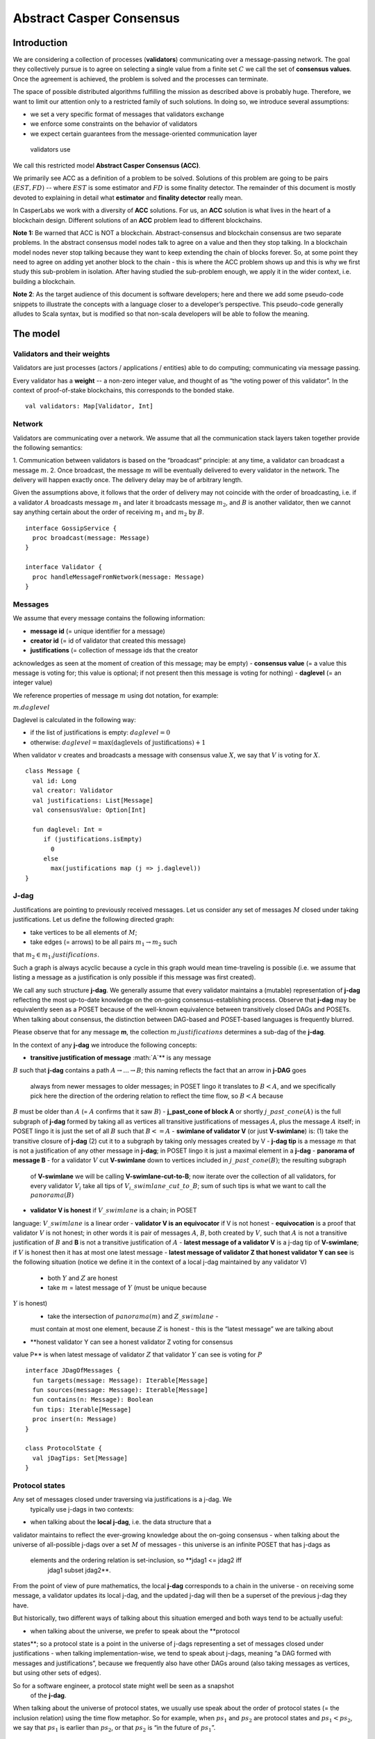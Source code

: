 Abstract Casper Consensus
=========================

Introduction
------------

We are considering a collection of processes (**validators**) communicating over
a message-passing network. The goal they collectively pursue is to agree on
selecting a single value from a finite set :math:`C` we call the set of
**consensus values**. Once the agreement is achieved, the problem is solved and
the processes can terminate.

The space of possible distributed algorithms fulfilling the mission as
described above is probably huge. Therefore, we want to limit our
attention only to a restricted family of such solutions. In doing so, we
introduce several assumptions:

-  we set a very specific format of messages that validators exchange
-  we enforce some constraints on the behavior of validators
-  we expect certain guarantees from the message-oriented communication layer
 validators use

We call this restricted model **Abstract Casper Consensus (ACC)**.

We primarily see ACC as a definition of a problem to be solved. Solutions of
this problem are going to be pairs :math:`(EST, FD)` -- where
:math:`EST` is some estimator and :math:`FD` is some finality detector. The
remainder of this document is mostly devoted to explaining in detail what
**estimator** and **finality detector** really mean.

In CasperLabs we work with a diversity of **ACC** solutions. For us, an **ACC**
solution is what lives in the heart of a blockchain design. Different solutions
of an **ACC** problem lead to different blockchains.

**Note 1:** Be warned that ACC is NOT a blockchain. Abstract-consensus and
blockchain consensus are two separate problems. In the abstract consensus model
nodes talk to agree on a value and then they stop talking. In a blockchain model
nodes never stop talking because they want to keep extending the chain of blocks
forever. So, at some point they need to agree on adding yet another block to the
chain - this is where the ACC problem shows up and this is why we first study
this sub-problem in isolation. After having studied the sub-problem enough, we
apply it in the wider context, i.e. building a blockchain.

**Note 2**: As the target audience of this document is software developers; here
and there we add some pseudo-code snippets to illustrate the concepts with a
language closer to a developer’s perspective. This pseudo-code generally alludes
to Scala syntax, but is modified so that non-scala developers will be able to
follow the meaning.

The model
---------

Validators and their weights
~~~~~~~~~~~~~~~~~~~~~~~~~~~~

Validators are just processes (actors / applications / entities) able to do
computing; communicating via message passing.

Every validator has a **weight** -- a non-zero integer value, and thought of as
“the voting power of this validator”. In the context of proof-of-stake
blockchains, this corresponds to the bonded stake.

::

   val validators: Map[Validator, Int]

Network
~~~~~~~

Validators are communicating over a network. We assume that all the
communication stack layers taken together provide the following semantics:

1. Communication between validators is based on the “broadcast” principle: at
any time, a validator can broadcast a message :math:`m`.
2. Once broadcast, the message :math:`m` will be eventually delivered to
every validator in the network. The delivery will happen exactly once. The
delivery delay may be of arbitrary length.

Given the assumptions above, it follows that the order of delivery may not
coincide with the order of broadcasting, i.e. if a validator :math:`A`
broadcasts message :math:`m_1` and later it  broadcasts message :math:`m_2`,
and :math:`B` is another validator, then we cannot say anything certain about
the order of receiving :math:`m_1` and :math:`m_2` by :math:`B`.

::

   interface GossipService {
     proc broadcast(message: Message)
   }

   interface Validator {
     proc handleMessageFromNetwork(message: Message)
   }

Messages
~~~~~~~~

We assume that every message contains the following information:

-  **message id** (= unique identifier for a message)
-  **creator id** (= id of validator that created this message)
-  **justifications** (= collection of message ids that the creator
acknowledges as seen at the moment of creation of this message; may be empty)
-  **consensus value** (= a value this message is voting for; this value is
optional; if not present then this message is voting for nothing)
-  **daglevel** (= an integer value)

We reference properties of message :math:`m` using dot notation, for example:

:math:`m.daglevel`

Daglevel is calculated in the following way:

-  if the list of justifications is empty: :math:`daglevel = 0`
-  otherwise: :math:`daglevel = \max (\text{daglevels of justifications}) + 1`

When validator :math:`v` creates and broadcasts a message with consensus value
:math:`X`, we say that :math:`V` is voting for :math:`X`.

::

   class Message {
     val id: Long
     val creator: Validator
     val justifications: List[Message]
     val consensusValue: Option[Int]

     fun daglevel: Int =
        if (justifications.isEmpty)
          0
        else
          max(justifications map (j => j.daglevel))
   }

J-dag
~~~~~

Justifications are pointing to previously received messages. Let us consider
any set of messages :math:`M` closed under taking justifications. Let us
define the following directed graph:

-  take vertices to be all elements of :math:`M`;
-  take edges (= arrows) to be all pairs :math:`m_1 \rightarrow m_2` such
that :math:`m_2 \in m_1.justifications`.

Such a graph is always acyclic because a cycle in this graph would mean
time-traveling is possible (i.e. we assume that listing a message as a
justification is only possible if this message was first created).

We call any such structure **j-dag**. We generally assume that every validator
maintains a (mutable) representation of **j-dag** reflecting the most up-to-date
knowledge on the on-going consensus-establishing process. Observe that **j-dag**
may be equivalently seen as a POSET because of the well-known equivalence
between transitively closed DAGs and POSETs. When talking about consensus, the
distinction between DAG-based and POSET-based languages is frequently blurred.

Please observe that for any message **m**, the collection
:math:`m.justifications` determines a sub-dag of the **j-dag**.

In the context of any **j-dag** we introduce the following concepts:

-  **transitive justification of message** :math:`A`** is any message
:math:`B` such that **j-dag** contains a path :math:`A \rightarrow ...
\rightarrow B`; this naming reflects the fact that an arrow in **j-DAG** goes
 always from newer messages to older messages; in POSET lingo it translates
 to :math:`B < A`, and we specifically pick here the direction of the
 ordering relation to reflect the time flow, so :math:`B < A` because
:math:`B` must be older than :math:`A` (= :math:`A` confirms that it saw :math:`B`)
-  **j\_past\_cone of block A** or shortly :math:`j\_past\_cone(A)` is the
full subgraph of **j-dag** formed by taking all as vertices all transitive
justifications of messages :math:`A`, plus the message :math:`A` itself; in
POSET lingo it is just the set of all :math:`B` such that :math:`B <= A`
-  **swimlane of validator V** (or just **V-swimlane**) is: (1) take the
transitive closure of **j-dag** (2) cut it to a subgraph by taking only
messages created by V
-  **j-dag tip** is a message :math:`m` that is not a justification of any
other message in **j-dag**; in POSET lingo it is just a maximal element in a
**j-dag**
-  **panorama of message B** - for a validator :math:`V` cut **V-swimlane**
down to vertices included in :math:`j\_past\_cone(B)`; the resulting subgraph
 of **V-swimlane** we will be calling **V-swimlane-cut-to-B**; now iterate
 over the collection of all validators, for every validator :math:`V_i` take
 all tips of :math:`V_i\_swimlane\_cut\_to\_B`; sum of such tips is what we
 want to call the :math:`panorama(B)`
-  **validator V is honest** if :math:`V\_swimlane` is a chain; in POSET
language: :math:`V\_swimlane` is a linear order
-  **validator V is an equivocator** if V is not honest
-  **equivocation** is a proof that validator :math:`V` is not honest; in
other words it is pair of messages :math:`A`, :math:`B`, both created by
:math:`V`, such that :math:`A` is not a transitive justification of :math:`B`
and **B** is not a transitive justification of :math:`A`
-  **latest message of a validator V** is a j-dag tip of **V-swimlane**; if
:math:`V` is honest then it has at most one latest message
-  **latest message of validator Z that honest validator Y can see** is the
following situation (notice we define it in the context of a local j-dag
maintained by any validator V)

   -  both :math:`Y` and :math:`Z` are honest
   -  take :math:`m` = latest message of :math:`Y` (must be unique because
:math:`Y` is honest)
   -  take the intersection of :math:`panorama(m)` and :math:`Z\_swimlane` -
   must contain at most one element, because :math:`Z` is honest - this is
   the “latest message” we are talking about

-  **honest validator Y can see a honest validator Z voting for consensus
value P** is when latest message of validator :math:`Z` that validator
:math:`Y` can see is voting for :math:`P`

::

   interface JDagOfMessages {
     fun targets(message: Message): Iterable[Message]
     fun sources(message: Message): Iterable[Message]
     fun contains(n: Message): Boolean
     fun tips: Iterable[Message]
     proc insert(n: Message)
   }

   class ProtocolState {
     val jDagTips: Set[Message]
   }

Protocol states
~~~~~~~~~~~~~~~

Any set of messages closed under traversing via justifications is a j-dag. We
 typically use j-dags in two contexts:

-  when talking about the **local j-dag**, i.e. the data structure that a
validator maintains to reflect the ever-growing knowledge about the on-going
consensus
-  when talking about the universe of all-possible j-dags over a set
:math:`M` of messages - this universe is an infinite POSET that has j-dags as
 elements and the ordering relation is set-inclusion, so **jdag1 <= jdag2 iff
  jdag1 \subset jdag2**.

From the point of view of pure mathematics, the local **j-dag** corresponds
to a chain in the universe - on receiving some message, a validator updates
its local j-dag, and the updated j-dag will then be a superset of the
previous j-dag they have.

But historically, two different ways of talking about this situation emerged
and both ways tend to be actually useful:

-  when talking about the universe, we prefer to speak about the **protocol
states**; so a protocol state is a point in the universe of j-dags
representing a set of messages closed under justifications
-  when talking implementation-wise, we tend to speak about j-dags, meaning
“a DAG formed with messages and justifications”, because we frequently also
have other DAGs around (also taking messages as vertices, but using other
sets of edges).

So for a software engineer, a protocol state might well be seen as a snapshot
 of the **j-dag**.

When talking about the universe of protocol states, we usually use speak
about the order of protocol states (= the inclusion relation) using the time
flow metaphor. So for example, when :math:`ps_1` and :math:`ps_2` are
protocol states and :math:`ps_1 < ps_2`, we say that :math:`ps_1` is earlier
than :math:`ps_2`, or that :math:`ps_2` is “in the future of :math:`ps_1`”.

Lifecycle of a validator
~~~~~~~~~~~~~~~~~~~~~~~~

A validator continuously runs two activities:

-  listens to messages incoming from other validators, and on every incoming
message, runs the finality detection algorithm to see if the consensus has
already been reached (we explain finality detection in detail later in this
document)

- and (from time to time) decides to cast a vote by creating a new message
:math:`m` and broadcasting it

A validator itself must decide when to create and broadcast new messages —
this is what we call a **validator strategy.**

Estimator
~~~~~~~~~

Upon creation of a new message :math:`m`, a validator must decide what
consensus value :math:`m` will vote for. We limit the freedom here by
enforcing that the selected consensus value is constrained by a certain
function called **estimator**. The assumption here is that an estimator is
fixed upfront and used by all validators. This function is allowed to depend
only on justifications of message :math:`m`, and it returns a subset of
consensus values; when a validator makes a vote, it is allowed to:

-  either pick a value from the subset returned by the estimator
-  or pick :math:`None`, and so create a message voting for nothing

We can now rewrite the definition of Message class with this assumption applied:

::

   class Message {
     val id: Long
     val creator: Validator
     val justifications: List[Message]
     val consensusValue: Option[Int]

     fun daglevel: Int =
        if (justifications.isEmpty)
          0
        else
          max(justifications map (j => j.daglevel))
   }

   class Validator {
     var currentProtocolState

     fun estimator(pc: ProtocolState): Set[Int]

     fun pickValueFrom(subsetOfConsensusValues: Set[Int]): Int

     fun createNewMessage(): Message = new Message(
         id = generateMessageId,
         creator = this,
         justifications = currentProtocolState.tips,
         consensusValue =
           if (shouldNextVoteBeEmpty())
             None
           else
             pickValueFrom(estimator(currentProtocolState)))

     fun generateMessageId(): Long

     fun shouldNextVoteBeEmpty(): Boolean
   }

The reference estimator
~~~~~~~~~~~~~~~~~~~~~~~

In fact, in all solutions considered so far by CasperLabs, we are reusing the
same pattern for estimators construction. The pattern assumes the set of
consensus values :math:`C` is totally ordered.

For a protocol state :math:`ps`, we calculate the estimator value in the following way:

-  if :math:`ps` is empty then the result is :math:`C`
-  otherwise - we apply the following algorithm:

   1. Take the collection of all honest validators in :math:`ps`.
   2. Restrict to collection of validators that created at least one message.
   3. For every validator - find its latest message with non-empty vote.
   4. Sum latest messages by weight - this will end up with a mapping
:math:`total\_votes: C \to Int` - for every consensus value :math:`c` it
returns the sum of weights of validators voting for :math:`c`.
   5. Find all points :math:`c \in C` such that :math:`total\_votes` has
   maximum value at :math:`c`.
   6. Using total order on :math:`C`, from elements found in the previous
   step pick maximum element :math:`cmax`.
   7. The result is one-element set :math:`{cmax}`.

Finality
--------

Equivocations
~~~~~~~~~~~~~

Finality cannot really be “absolute” because validators may cheat, i.e. they
can violate “fair play”. There are 3 ways a validator can violate fair play:

1. Produce a malformed message.
2. Violate the condition that a message is allowed a vote on a value picked
from what the estimator tells.
3. Equivocate.

Case (2) can really be considered a sub-case of (1), and (1) can be evaded by
 just assuming that validators reject malformed messages on reception. So,
 the only real problem comes from (3). Equivocations do break consensus and
 the intuition for this is clear - if everybody cheats by concurrently voting
  for different values, validators will never come up with a decision the
  value is finally agreed upon.

It may be not immediately obvious how equivocations are possible in the
context of the estimator, which forces us to pick certain values. It is worth
 noticing that:

1. The essence of an equivocation is not about voting for different consensus
 values; it is about behaving in a “schizophrenic” way by pretending that “I
 have not seen my previous message”.
2. An Estimator returns a set, not a single value. When this set has size >0,
 it leaves some extra freedom.
3. Even if the size of the set returned by the estimator is actually 1, there
 is always a possibility to cast an empty vote. Voting for empty, vs voting
 for a value, is a freedom.
4. A Validator does not have to reveal all messages actually received.
“Revealing” happens at the creation of new message by listing justifications
 of this message. It is legal to hide some knowledge here as long as a
 validator does this hiding in a consistent way (if I once admit I have seen
 message :math:`m`, I cannot un-admit this later).

Finality criteria
~~~~~~~~~~~~~~~~~

Because of equivocations, finality really means “consensus value :math:`c`
being locked as long as the fraction of honest nodes is sufficiently high”.
We typically express the “sufficiently high” part by introducing the concept
of **faults tolerance threshold**, or **FTT** in short.

Finality criterion is a function :math:`fc: protocol\_states \times Int \to C \cup {EMPTY}`.

We interpret this function as providing the answer as to if the finality was
achieved (and if yes, then which consensus value is finalized) given the
following input data:

-  protocol state (so, a j-dag)
-  fault tolerance threshold (integer number)

And the result, if not empty, gives the “locked” consensus value that will be
 locked as long as the total weight of equivocators will not exceed **FTT**.

Finality theorems
~~~~~~~~~~~~~~~~~

Finality criterion is a strictly mathematical concept. To introduce new
finality criterion, one has to:

1. Define suitable :math:`fc` function.
2. Prove the finality theorem for :math:`fc`.

On our way to CasperLabs blockchain, we expect to see a diversity of finality
 criteria to be discovered and used. As of September 2019 we have been
 working with 3 finality criteria (so far):

-  E-clique
-  The Inspector
-  Summit theory by Daniel Kane

For a protocol state :math:`ps`, let :math:`eq(ps)` denote the total weight
of equivocators (so validators :math:`V` such that :math:`ps` includes an
equivocation by :math:`V`).

A finality theorem for a criterion :math:`fc` says:

IF

-  :math:`ps` is some protocol state
-  :math:`FTT` is some integer value
-  :math:`c \in C`
-  :math:`fc(pc, FTT) = c`

THEN

-  :math:`estimator(ps) = {c}`

-  for every protocol state :math:`fps` such that :math:`PS \leqslant fps`
and :math:`eq(fps) < eq (ps) + FTT` the following holds:

   -    :math:`estimator(fps) = {c}`

Finality detectors
~~~~~~~~~~~~~~~~~~

Finality criterion is a purely mathematical construct. On the software side,
it will typically map to several different implementations. For example, in
the case of “The Inspector” finality criterion, we currently have the
following implementations (with more to come):

-  reference implementation (very simple but also quite slow)
-  single-sweep implementation (order of magnitude faster than reference
implementation)
-  voting matrix (order of magnitude faster than single sweep, but limited to
 acknowledgement level 1)

Therefore, the distinction between finality criterion and a finality detector
 is quite important in practice.

The following code snippet shows the contract for incremental finality
detectors that is used in our abstract consensus simulator:

::

   interface FinalityDetector {
     fun onNewMessageAddedToTheJDag(
       msg: Message,
       latestHonestMessages: ValidatorId => Option[Message]): Option[Commitee[C]]
   }

Of course, a convenient contract for finality detectors will typically be
dependent on the exact shape of the surrounding software - usually because of
 various optimizations in place.

Calculating finality
--------------------

.. _introduction-1:

Introduction
~~~~~~~~~~~~

We describe here the criterion of finality known as “The summit theory”. A
**summit** is a situation in the j-dag when the finality of a certain consensus
value has been established.

This criterion has two parameters:

-  **ftt: Int** - “absolute” fault tolerance threshold (expressed as total weight)
-  **ack-level: Int** - acknowledgement level; an integer value bigger than zero

Visual notation
~~~~~~~~~~~~~~~

To understand the summit theory we developed a simulator and a visual notation.

This is how finality looks like:

.. figure:: pictures/finality-snapshot-2019-08-12T01-27-42-370.png
    :width: 80%
    :align: center

Rectangles on the left represent validators. Dots are messages. Displayed is
the local j-dag of validator 0, arranged accordingly to j-daglevel
(X-coordinate of a message corresponds to j-daglevel).

Swimlanes correspond to horizontal lines (a message is displayed with the
Y-coordinate the same as its creator).

A color inside of a dot represents a consensus value this message is voting for.

Zero-level messages
~~~~~~~~~~~~~~~~~~~

Within a swimlane of an honest validator, **zero-level messages** are all
messages since the last change of mind on the consensus value this validator
was voting for (empty votes are not counting as change of mind).

**Example:** if the sequence of messages in the swimlane looks like this:

A, B, C, A, Empty, A, Empty, A, Empty, Empty

… then all messages starting from second “A” are zero-level.

In this case:

A, B, C, A, B, C

… zero-level is just the last message.

Quorum size
~~~~~~~~~~~

Quorum size is an integer value calculated as:

.. math::


   q = ceiling\left(\frac{1}{2}\left(\frac{ftt}{1-2^{-k}}+tw\right)\right)

… where:

-  :math:`tw` - sum of weights of validators
-  :math:`k` - ack-level
-  :math:`ceiling` - is rounding towards positive infinity

1-level summit
~~~~~~~~~~~~~~

Let’s take a zero-level message :math:`m` and a subset of validators set
:math:`S \subset V`.

Def: **0-support of message m in context S** is the set of validators
:math:`v \in S` such that some zero-level message created by :math:`v` is in
:math:`j\_past\_cone(m)`.

Def: **1-level message in context S** is a zero-level message :math:`m` such
that the total weight of 0-support of :math:`m` is at least quorum size.

Def: **1-level summit with committee S** is a situation where :math:`S
\subset V` is a subset of the validators set such that:

-  :math:`S` contains only honest nodes
-  every member of :math:`S` is a creator of at least one 1-level message in
context S
-  total weight of validators in :math:`S` is at least quorum-size

**Example:**

Below is an example of 1-level summit for 8 validators (all having equal
weights 1) with :math:`ftt=2`. Number of consensus values is 8.

Border of a message signals the following information:

-  black border: this is not 0-level message
-  red border: this is 0-level message
-  yellow border: this is 1-level message
-  dashed border: this message has not arrived yet to validator 0

Validators marked with green rectangles are members of the committee.

.. figure:: pictures/summit-1.png
    :width: 80%
    :align: center

K-level summit
~~~~~~~~~~~~~~

We recursively generalize the idea of 1-summit to arbitrary acknowledgement
level. The parameter :math:`k` here corresponds to :math:`ack\_level`.

Def: **p-support of message m in context S** is the set of validators
:math:`v \in S` such that some p-level message created by :math:`v` is in :math:`j\_past\_cone(m)`.

Def: **k-level message in context S** is a (k-1)-level message :math:`m` such
 that the total weight of 0-support of :math:`m` is at least quorum size.

Def: **k-level summit with committee S** is a situation where :math:`S
\subset V` is a subset of the validators set such that:

-  there exists :math:`R \subset V` such that :math:`S \subset R` and we have (k-1)-summit at R
-  every member of :math:`S` is a creator of at least one k-level message in context S
-  total weight of the validators in :math:`S` is at least quorum-size

**Example:**

Below is an example of 1-level summit for 8 validators (all having equal
weights 1) with :math:`ftt=2` and :math:`k=4`.

The Border of a message signals the following information:

-  black border: this is not 0-level message
-  red border: this is 0-level message
-  yellow border: this is 1-level message
-  green border: this is 2-level message
-  lime border: this is 3-level message
-  blue border: this is 4-level message
-  dashed border: this message has not arrived yet to validator 0

.. figure:: pictures/summit-2.png
    :width: 80%
    :align: center


